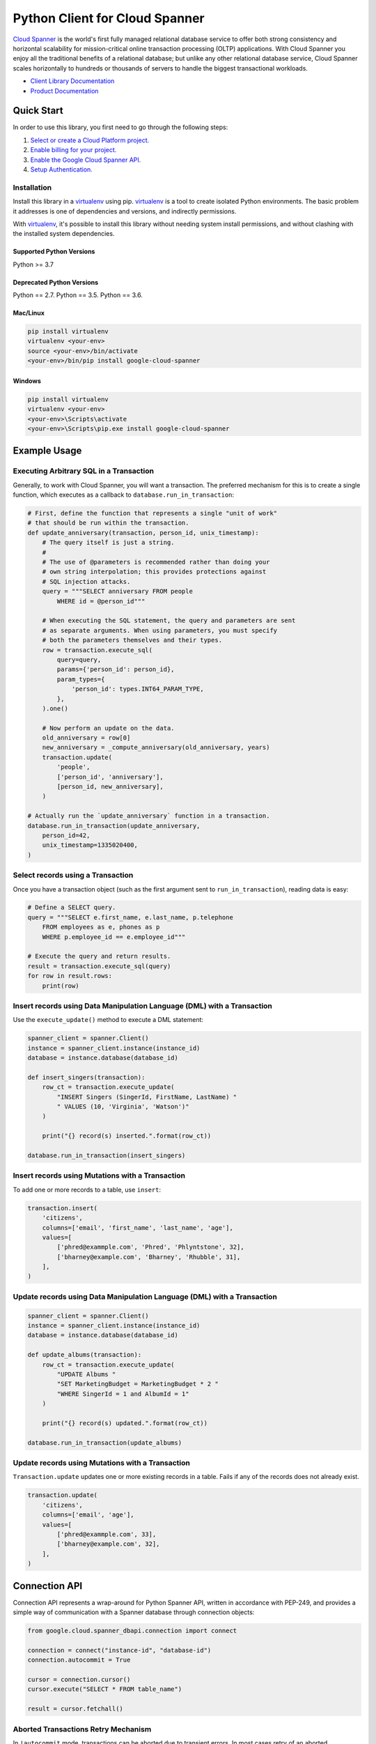 Python Client for Cloud Spanner
===============================

|GA| |pypi| |versions| 

`Cloud Spanner`_ is the world's first fully managed relational database service
to offer both strong consistency and horizontal scalability for
mission-critical online transaction processing (OLTP) applications. With Cloud
Spanner you enjoy all the traditional benefits of a relational database; but
unlike any other relational database service, Cloud Spanner scales horizontally
to hundreds or thousands of servers to handle the biggest transactional
workloads.


- `Client Library Documentation`_
- `Product Documentation`_

.. |GA| image:: https://img.shields.io/badge/support-GA-gold.svg
   :target: https://github.com/googleapis/google-cloud-python/blob/main/README.rst#general-availability
.. |pypi| image:: https://img.shields.io/pypi/v/google-cloud-spanner.svg
   :target: https://pypi.org/project/google-cloud-spanner/
.. |versions| image:: https://img.shields.io/pypi/pyversions/google-cloud-spanner.svg
   :target: https://pypi.org/project/google-cloud-spanner/
.. _Cloud Spanner: https://cloud.google.com/spanner/
.. _Client Library Documentation: https://cloud.google.com/python/docs/reference/spanner/latest
.. _Product Documentation:  https://cloud.google.com/spanner/docs

Quick Start
-----------

In order to use this library, you first need to go through the following steps:

1. `Select or create a Cloud Platform project.`_
2. `Enable billing for your project.`_
3. `Enable the Google Cloud Spanner API.`_
4. `Setup Authentication.`_

.. _Select or create a Cloud Platform project.: https://console.cloud.google.com/project
.. _Enable billing for your project.: https://cloud.google.com/billing/docs/how-to/modify-project#enable_billing_for_a_project
.. _Enable the Google Cloud Spanner API.:  https://cloud.google.com/spanner
.. _Setup Authentication.: https://googleapis.dev/python/google-api-core/latest/auth.html

Installation
~~~~~~~~~~~~

Install this library in a `virtualenv`_ using pip. `virtualenv`_ is a tool to
create isolated Python environments. The basic problem it addresses is one of
dependencies and versions, and indirectly permissions.

With `virtualenv`_, it's possible to install this library without needing system
install permissions, and without clashing with the installed system
dependencies.

.. _`virtualenv`: https://virtualenv.pypa.io/en/latest/


Supported Python Versions
^^^^^^^^^^^^^^^^^^^^^^^^^
Python >= 3.7

Deprecated Python Versions
^^^^^^^^^^^^^^^^^^^^^^^^^^
Python == 2.7.
Python == 3.5.
Python == 3.6.


Mac/Linux
^^^^^^^^^

.. code-block:: console

    pip install virtualenv
    virtualenv <your-env>
    source <your-env>/bin/activate
    <your-env>/bin/pip install google-cloud-spanner


Windows
^^^^^^^

.. code-block:: console

    pip install virtualenv
    virtualenv <your-env>
    <your-env>\Scripts\activate
    <your-env>\Scripts\pip.exe install google-cloud-spanner


Example Usage
-------------


Executing Arbitrary SQL in a Transaction
~~~~~~~~~~~~~~~~~~~~~~~~~~~~~~~~~~~~~~~~

Generally, to work with Cloud Spanner, you will want a transaction. The
preferred mechanism for this is to create a single function, which executes
as a callback to ``database.run_in_transaction``:

.. code:: python

    # First, define the function that represents a single "unit of work"
    # that should be run within the transaction.
    def update_anniversary(transaction, person_id, unix_timestamp):
        # The query itself is just a string.
        #
        # The use of @parameters is recommended rather than doing your
        # own string interpolation; this provides protections against
        # SQL injection attacks.
        query = """SELECT anniversary FROM people
            WHERE id = @person_id"""

        # When executing the SQL statement, the query and parameters are sent
        # as separate arguments. When using parameters, you must specify
        # both the parameters themselves and their types.
        row = transaction.execute_sql(
            query=query,
            params={'person_id': person_id},
            param_types={
                'person_id': types.INT64_PARAM_TYPE,
            },
        ).one()

        # Now perform an update on the data.
        old_anniversary = row[0]
        new_anniversary = _compute_anniversary(old_anniversary, years)
        transaction.update(
            'people',
            ['person_id', 'anniversary'],
            [person_id, new_anniversary],
        )

    # Actually run the `update_anniversary` function in a transaction.
    database.run_in_transaction(update_anniversary,
        person_id=42,
        unix_timestamp=1335020400,
    )


Select records using a Transaction
~~~~~~~~~~~~~~~~~~~~~~~~~~~~~~~~~~

Once you have a transaction object (such as the first argument sent to
``run_in_transaction``), reading data is easy:

.. code:: python

    # Define a SELECT query.
    query = """SELECT e.first_name, e.last_name, p.telephone
        FROM employees as e, phones as p
        WHERE p.employee_id == e.employee_id"""

    # Execute the query and return results.
    result = transaction.execute_sql(query)
    for row in result.rows:
        print(row)


Insert records using Data Manipulation Language (DML) with a Transaction
~~~~~~~~~~~~~~~~~~~~~~~~~~~~~~~~~~~~~~~~~~~~~~~~~~~~~~~~~~~~~~~~~~~~~~~~

Use the ``execute_update()`` method to execute a DML statement:

.. code:: python

    spanner_client = spanner.Client()
    instance = spanner_client.instance(instance_id)
    database = instance.database(database_id)

    def insert_singers(transaction):
        row_ct = transaction.execute_update(
            "INSERT Singers (SingerId, FirstName, LastName) "
            " VALUES (10, 'Virginia', 'Watson')"
        )

        print("{} record(s) inserted.".format(row_ct))

    database.run_in_transaction(insert_singers)


Insert records using Mutations with a Transaction
~~~~~~~~~~~~~~~~~~~~~~~~~~~~~~~~~~~~~~~~~~~~~~~~~

To add one or more records to a table, use ``insert``:

.. code:: python

    transaction.insert(
        'citizens',
        columns=['email', 'first_name', 'last_name', 'age'],
        values=[
            ['phred@exammple.com', 'Phred', 'Phlyntstone', 32],
            ['bharney@example.com', 'Bharney', 'Rhubble', 31],
        ],
    )


Update records using Data Manipulation Language (DML) with a Transaction
~~~~~~~~~~~~~~~~~~~~~~~~~~~~~~~~~~~~~~~~~~~~~~~~~~~~~~~~~~~~~~~~~~~~~~~~

.. code:: python

    spanner_client = spanner.Client()
    instance = spanner_client.instance(instance_id)
    database = instance.database(database_id)

    def update_albums(transaction):
        row_ct = transaction.execute_update(
            "UPDATE Albums "
            "SET MarketingBudget = MarketingBudget * 2 "
            "WHERE SingerId = 1 and AlbumId = 1"
        )

        print("{} record(s) updated.".format(row_ct))

    database.run_in_transaction(update_albums)


Update records using Mutations with a Transaction
~~~~~~~~~~~~~~~~~~~~~~~~~~~~~~~~~~~~~~~~~~~~~~~~~

``Transaction.update`` updates one or more existing records in a table.  Fails
if any of the records does not already exist.

.. code:: python

    transaction.update(
        'citizens',
        columns=['email', 'age'],
        values=[
            ['phred@exammple.com', 33],
            ['bharney@example.com', 32],
        ],
    )


Connection API
--------------
Connection API represents a wrap-around for Python Spanner API, written in accordance with PEP-249, and provides a simple way of communication with a Spanner database through connection objects:

.. code:: python

   from google.cloud.spanner_dbapi.connection import connect

   connection = connect("instance-id", "database-id")
   connection.autocommit = True

   cursor = connection.cursor()   
   cursor.execute("SELECT * FROM table_name")

   result = cursor.fetchall()


Aborted Transactions Retry Mechanism
~~~~~~~~~~~~~~~~~~~~~~~~~~~~~~~~~~~~

In ``!autocommit`` mode, transactions can be aborted due to transient errors. In most cases retry of an aborted transaction solves the problem. To simplify it, connection tracks SQL statements, executed in the current transaction. In case the transaction aborted, the connection initiates a new one and re-executes all the statements. In the process, the connection checks that retried statements are returning the same results that the original statements did. If results are different, the transaction is dropped, as the underlying data changed, and auto retry is impossible.

Auto-retry of aborted transactions is enabled only for ``!autocommit`` mode, as in ``autocommit`` mode transactions are never aborted.


Next Steps
~~~~~~~~~~

- See the `Client Library Documentation`_ to learn how to connect to Cloud
  Spanner using this Client Library.
- Read the `Product documentation`_ to learn
  more about the product and see How-to Guides.

